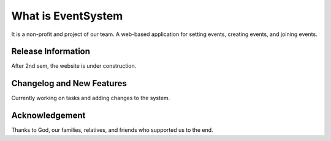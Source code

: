 ###################
What is EventSystem
###################

It is a non-profit and project of our team. A web-based application for setting events, creating events, and joining events.

*******************
Release Information
*******************

After 2nd sem, the website is under construction.

**************************
Changelog and New Features
**************************

Currently working on tasks and adding changes to the system.

***************
Acknowledgement
***************

Thanks to God, our families, relatives, and friends who supported us to the end. 
